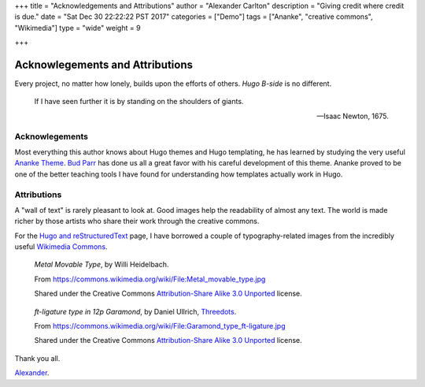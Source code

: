 +++
title = "Acknowledgements and Attributions"
author = "Alexander Carlton"
description = "Giving credit where credit is due."
date = "Sat Dec 30 22:22:22 PST 2017"
categories = ["Demo"]
tags = ["Ananke", "creative commons", "Wikimedia"]
type = "wide"
weight = 9

+++

Acknowlegements and Attributions
################################

Every project, no matter how lonely, builds upon the efforts of others.
:title:`Hugo B-side` is no different.

.. pull-quote::

   If I have seen further it is by standing on the shoulders of giants.

   -- Isaac Newton, 1675.


Acknowlegements
***************

Most everything this author knows about Hugo themes
and Hugo templating, he has learned by studying the very useful
`Ananke Theme <https://themes.gohugo.io/gohugo-theme-ananke/>`__.
`Bud Parr <https://github.com/budparr>`__
has done us all a great favor with his careful development of this theme.
Ananke proved to be one of the better teaching tools I have found
for understanding how templates actually work in Hugo.


Attributions
************

A "wall of text" is rarely pleasant to look at.
Good images help the readability of almost any text.
The world is made richer by those artists who share their work
through the creative commons.

For the `Hugo and reStructuredText </post/hugo-and-rest/>`__ page,
I have borrowed a couple of typography-related images from
the incredibly useful
`Wikimedia Commons <https://commons.wikimedia.org/wiki/Main_Page>`__.

.. figure:: /post/hugo-and-rest/Metal_movable_type.jpg

   :title:`Metal Movable Type`,
   by Willi Heidelbach.

   From https://commons.wikimedia.org/wiki/File:Metal_movable_type.jpg

   Shared under the Creative Commons
   `Attribution-Share Alike 3.0 Unported <https://creativecommons.org/licenses/by-sa/3.0/deed.en>`__
   license.


.. figure:: /post/hugo-and-rest/180px-Garamond_type_ft-ligature.jpg

   :title:`ft-ligature type in 12p Garamond`,
   by Daniel Ullrich, `Threedots <https://commons.wikimedia.org/wiki/User:Threedots>`__.

   From https://commons.wikimedia.org/wiki/File:Garamond_type_ft-ligature.jpg

   Shared under the Creative Commons
   `Attribution-Share Alike 3.0 Unported <https://creativecommons.org/licenses/by-sa/3.0/deed.en>`__
   license.


Thank you all.

`Alexander <https://www.fisodd.com/>`__.


.. |--| unicode:: U+2013   .. en dash

